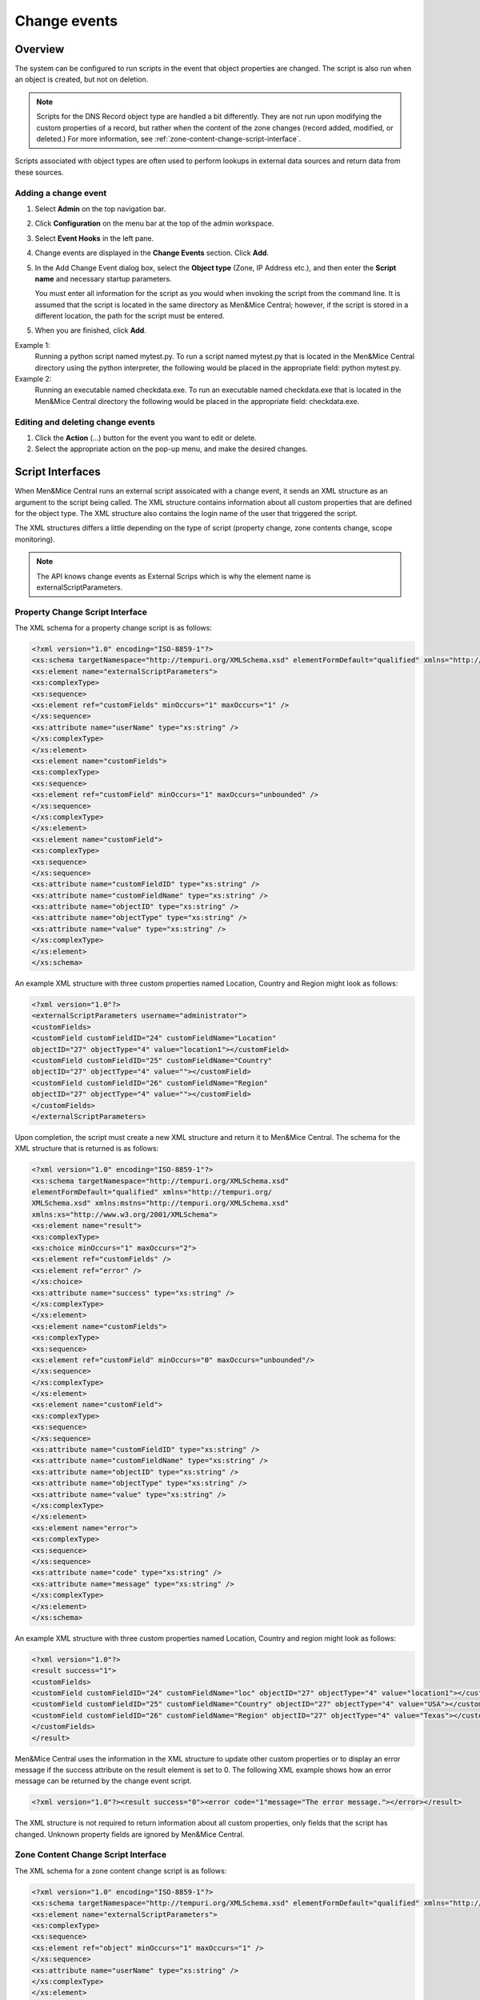 .. meta::
   :description: How to run external scripts and the types of script interfaces in Micetro by Men&Mice
   :keywords: DNS records, DNS

.. _external-scripts:

Change events
================

Overview
--------

The system can be configured to run scripts in the event that object properties are changed. The script is also run when an object is created, but not on deletion.

.. note::
   Scripts for the DNS Record object type are handled a bit differently. They are not run upon modifying the custom properties of a record, but rather when the content of the zone changes (record added, modified, or deleted.) For more information, see :ref:`zone-content-change-script-interface`.


Scripts associated with object types are often used to perform lookups in external data sources and return data from these sources. 

Adding a change event
^^^^^^^^^^^^^^^^^^^^^^
1. Select **Admin** on the top navigation bar.

2. Click **Configuration** on the menu bar at the top of the admin workspace.

3. Select **Event Hooks** in the left pane. 

4. Change events are displayed in the **Change Events** section. Click **Add**.

5. In the Add Change Event dialog box, select the **Object type** (Zone, IP Address etc.), and then enter the **Script name** and necessary startup parameters.

   You must enter all information for the script as you would when invoking the script from the command line. It is assumed that the script is located in the same directory as Men&Mice Central; however, if the script is stored in a different location, the path for the script must be entered.
   
5. When you are finished, click **Add**. 

Example 1:
  Running a python script named mytest.py. To run a script named mytest.py that is located in the Men&Mice Central directory using the python interpreter, the following would be placed in the appropriate field: python mytest.py.

Example 2:
  Running an executable named checkdata.exe. To run an executable named checkdata.exe that is located in the Men&Mice Central directory the following would be placed in the appropriate field: checkdata.exe.

Editing and deleting change events
^^^^^^^^^^^^^^^^^^^^^^^^^^^^^^^^^^
#. Click the **Action** (...) button for the event you want to edit or delete.
   
#. Select the appropriate action on the pop-up menu, and make the desired changes.


Script Interfaces
-----------------

When Men&Mice Central runs an external script assoicated with a change event, it sends an XML structure as an argument to the script being called. The XML structure contains information about all custom properties that are defined for the object type. The XML structure also contains the login name of the user that triggered the script.

The XML structures differs a little depending on the type of script (property change, zone contents change, scope monitoring).

.. note::
   The API knows change events as External Scrips which is why the element name is externalScriptParameters.

Property Change Script Interface
^^^^^^^^^^^^^^^^^^^^^^^^^^^^^^^^

The XML schema for a property change script is as follows:

.. code-block:: XML

  <?xml version="1.0" encoding="ISO-8859-1"?>
  <xs:schema targetNamespace="http://tempuri.org/XMLSchema.xsd" elementFormDefault="qualified" xmlns="http://tempuri.org/XMLSchema.xsd" xmlns:mstns="http://tempuri.org/XMLSchema.xsd" xmlns:xs="http://www.w3.org/2001/XMLSchema">
  <xs:element name="externalScriptParameters">
  <xs:complexType>
  <xs:sequence>
  <xs:element ref="customFields" minOccurs="1" maxOccurs="1" />
  </xs:sequence>
  <xs:attribute name="userName" type="xs:string" />
  </xs:complexType>
  </xs:element>
  <xs:element name="customFields">
  <xs:complexType>
  <xs:sequence>
  <xs:element ref="customField" minOccurs="1" maxOccurs="unbounded" />
  </xs:sequence>
  </xs:complexType>
  </xs:element>
  <xs:element name="customField">
  <xs:complexType>
  <xs:sequence>
  </xs:sequence>
  <xs:attribute name="customFieldID" type="xs:string" />
  <xs:attribute name="customFieldName" type="xs:string" />
  <xs:attribute name="objectID" type="xs:string" />
  <xs:attribute name="objectType" type="xs:string" />
  <xs:attribute name="value" type="xs:string" />
  </xs:complexType>
  </xs:element>
  </xs:schema>

An example XML structure with three custom properties named Location, Country and Region might look as follows:

.. code-block:: XML

  <?xml version="1.0"?>
  <externalScriptParameters username="administrator">
  <customFields>
  <customField customFieldID="24" customFieldName="Location"
  objectID="27" objectType="4" value="location1"></customField>
  <customField customFieldID="25" customFieldName="Country"
  objectID="27" objectType="4" value=""></customField>
  <customField customFieldID="26" customFieldName="Region"
  objectID="27" objectType="4" value=""></customField>
  </customFields>
  </externalScriptParameters>

Upon completion, the script must create a new XML structure and return it to Men&Mice Central. The schema for the XML structure that is returned is as follows:

.. code-block:: XML

  <?xml version="1.0" encoding="ISO-8859-1"?>
  <xs:schema targetNamespace="http://tempuri.org/XMLSchema.xsd"
  elementFormDefault="qualified" xmlns="http://tempuri.org/
  XMLSchema.xsd" xmlns:mstns="http://tempuri.org/XMLSchema.xsd"
  xmlns:xs="http://www.w3.org/2001/XMLSchema">
  <xs:element name="result">
  <xs:complexType>
  <xs:choice minOccurs="1" maxOccurs="2">
  <xs:element ref="customFields" />
  <xs:element ref="error" />
  </xs:choice>
  <xs:attribute name="success" type="xs:string" />
  </xs:complexType>
  </xs:element>
  <xs:element name="customFields">
  <xs:complexType>
  <xs:sequence>
  <xs:element ref="customField" minOccurs="0" maxOccurs="unbounded"/>
  </xs:sequence>
  </xs:complexType>
  </xs:element>
  <xs:element name="customField">
  <xs:complexType>
  <xs:sequence>
  </xs:sequence>
  <xs:attribute name="customFieldID" type="xs:string" />
  <xs:attribute name="customFieldName" type="xs:string" />
  <xs:attribute name="objectID" type="xs:string" />
  <xs:attribute name="objectType" type="xs:string" />
  <xs:attribute name="value" type="xs:string" />
  </xs:complexType>
  </xs:element>
  <xs:element name="error">
  <xs:complexType>
  <xs:sequence>
  </xs:sequence>
  <xs:attribute name="code" type="xs:string" />
  <xs:attribute name="message" type="xs:string" />
  </xs:complexType>
  </xs:element>
  </xs:schema>

An example XML structure with three custom properties named Location, Country and region might look as follows:

.. code-block:: XML

  <?xml version="1.0"?>
  <result success="1">
  <customFields>
  <customField customFieldID="24" customFieldName="loc" objectID="27" objectType="4" value="location1"></customField>
  <customField customFieldID="25" customFieldName="Country" objectID="27" objectType="4" value="USA"></customField>
  <customField customFieldID="26" customFieldName="Region" objectID="27" objectType="4" value="Texas"></customField>
  </customFields>
  </result>

Men&Mice Central uses the information in the XML structure to update other custom properties or to display an error message if the success attribute on the result element is set to 0. The following XML example shows how an error message can be returned by the change event script.

.. code-block:: XML

  <?xml version="1.0"?><result success="0"><error code="1"message="The error message."></error></result>

The XML structure is not required to return information about all custom properties, only fields that the script has changed. Unknown property fields are ignored by Men&Mice Central.

.. _zone-content-change-script-interface:

Zone Content Change Script Interface
^^^^^^^^^^^^^^^^^^^^^^^^^^^^^^^^^^^^

The XML schema for a zone content change script is as follows:

.. code-block:: XML

  <?xml version="1.0" encoding="ISO-8859-1"?>
  <xs:schema targetNamespace="http://tempuri.org/XMLSchema.xsd" elementFormDefault="qualified" xmlns="http://tempuri.org/XMLSchema.xsd" xmlns:mstns="http://tempuri.org/XMLSchema.xsd" xmlns:xs="http://www.w3.org/2001/XMLSchema">
  <xs:element name="externalScriptParameters">
  <xs:complexType>
  <xs:sequence>
  <xs:element ref="object" minOccurs="1" maxOccurs="1" />
  </xs:sequence>
  <xs:attribute name="userName" type="xs:string" />
  </xs:complexType>
  </xs:element>
  <xs:element name="object">
  <xs:complexType>
  <xs:sequence>
  <xs:element name="id" type="xs:integer" minOccurs="1" maxOccurs="1" />
  <xs:element name="type" type="xs:integer" minOccurs="1" maxOccurs="1" />
  <xs:element name="server" type="xs:string" minOccurs="1" maxOccurs="1" />
  <xs:element name="view" type="xs:string" minOccurs="1" maxOccurs="1" />
  <xs:element name="zone" type="xs:string" minOccurs="1" maxOccurs="1" />
  <xs:element name="fqName" type="xs:string" minOccurs="1" maxOccurs="1" />
  </xs:sequence>
  </xs:complexType>
  </xs:element>
  </xs:schema>

An example XML structure for a zone change script might look as follows for a zone that exists in a view:

.. code-block:: XML

  <?xml version="1.0" encoding="ISO-8859-1"?>
  <externalScriptParameters userName="administrator">
  <object>
  <id>2534</id>
  <type>13</type>
  <server>bind1.corp.net.</server>
  <view>internal</view>
  <zone>zone.com.</zone>
  <fqName>bind1.corp.net.:internal:zone.com.</fqName>
  </object>
  </externalScriptParameters>

An example XML structure for a zone change script might look as follows for a zone that is not in a view:

.. code-block:: XML

  <?xml version="1.0" encoding="ISO-8859-1"?>
  <externalScriptParameters userName="administrator">
  <object>
  <id>2635</id>
  <type>13</type>
  <server>dns1.corp.net.</server>
  <view />
  <zone>my.zone.com.</zone>
  <fqName>dns1.corp.net.::my.zone.com.</fqName>
  </object>
  </externalScriptParameters>

A zone content change script does not have any return value.
